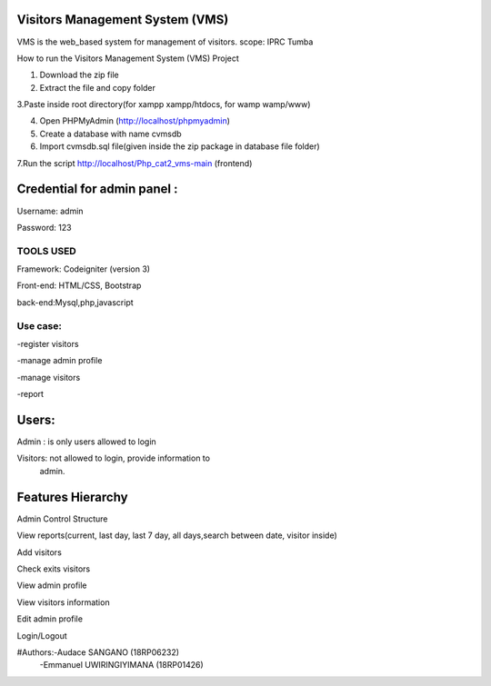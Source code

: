 Visitors Management System (VMS)
--------------------------------
VMS is the web_based system for management of visitors.
scope: IPRC Tumba 

How to run the Visitors Management System (VMS) Project

1. Download the  zip file

2. Extract the file and copy folder

3.Paste inside root directory(for xampp xampp/htdocs, for wamp wamp/www)

4. Open PHPMyAdmin (http://localhost/phpmyadmin)

5. Create a database with name cvmsdb

6. Import cvmsdb.sql file(given inside the zip package in database file folder)

7.Run the script http://localhost/Php_cat2_vms-main (frontend)

Credential for admin panel :
---------------------------
Username: admin 

Password: 123
        
TOOLS USED
==========
Framework: Codeigniter (version 3)

Front-end: HTML/CSS, Bootstrap

back-end:Mysql,php,javascript

Use case:
========
-register visitors

-manage admin profile

-manage visitors

-report

Users:
------
Admin : is only users allowed to login

Visitors: not allowed to login, provide information to
          admin.

Features Hierarchy
---------------------
Admin Control Structure

View reports(current, last day, last 7 day, all days,search between date, visitor inside)

Add visitors

Check exits visitors

View admin profile

View visitors information

Edit admin profile

Login/Logout

#Authors:-Audace SANGANO          (18RP06232)
         -Emmanuel UWIRINGIYIMANA (18RP01426)
